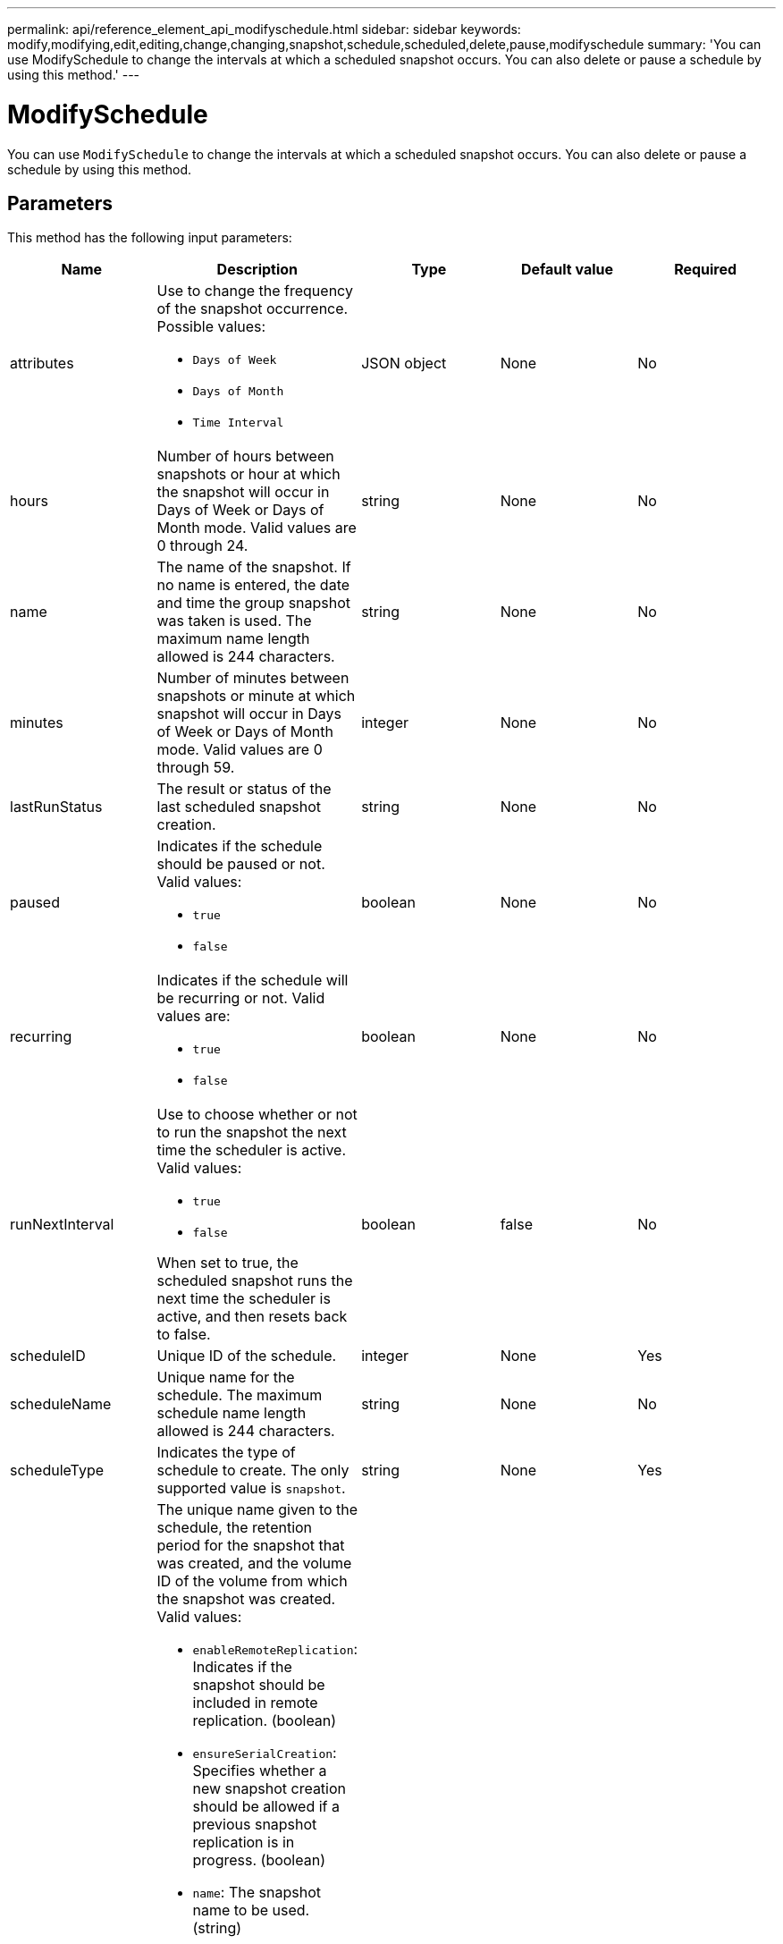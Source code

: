 ---
permalink: api/reference_element_api_modifyschedule.html
sidebar: sidebar
keywords: modify,modifying,edit,editing,change,changing,snapshot,schedule,scheduled,delete,pause,modifyschedule
summary: 'You can use ModifySchedule to change the intervals at which a scheduled snapshot occurs. You can also delete or pause a schedule by using this method.'
---

= ModifySchedule
:icons: font
:imagesdir: ../media/

[.lead]
You can use `ModifySchedule` to change the intervals at which a scheduled snapshot occurs. You can also delete or pause a schedule by using this method.

== Parameters

This method has the following input parameters:

[options="header"]
|===
|Name |Description |Type |Default value |Required
a|
attributes
a|
Use to change the frequency of the snapshot occurrence. Possible values:

* `Days of Week`
* `Days of Month`
* `Time Interval`

a|
JSON object
a|
None
a|
No
a|
hours
a|
Number of hours between snapshots or hour at which the snapshot will occur in Days of Week or Days of Month mode. Valid values are 0 through 24.
a|
string
a|
None
a|
No
a|
name
a|
The name of the snapshot. If no name is entered, the date and time the group snapshot was taken is used. The maximum name length allowed is 244 characters.
a|
string
a|
None
a|
No
a|
minutes
a|
Number of minutes between snapshots or minute at which snapshot will occur in Days of Week or Days of Month mode. Valid values are 0 through 59.
a|
integer
a|
None
a|
No

|lastRunStatus
|The result or status of the last scheduled snapshot creation.
|string
|None
|No

a|
paused
a|
Indicates if the schedule should be paused or not. Valid values:

* `true`
* `false`

a|
boolean
a|
None
a|
No
a|
recurring
a|
Indicates if the schedule will be recurring or not. Valid values are:

* `true`
* `false`

a|
boolean
a|
None
a|
No
a|
runNextInterval
a|
Use to choose whether or not to run the snapshot the next time the scheduler is active. Valid values:

* `true`
* `false`

When set to true, the scheduled snapshot runs the next time the scheduler is active, and then resets back to false.
a|
boolean
a|
false
a|
No
a|
scheduleID
a|
Unique ID of the schedule.
a|
integer
a|
None
a|
Yes
a|
scheduleName
a|
Unique name for the schedule. The maximum schedule name length allowed is 244 characters.
a|
string
a|
None
a|
No
a|
scheduleType
a|
Indicates the type of schedule to create. The only supported value is `snapshot`.
a|
string
a|
None
a|
Yes
a|
`scheduleInfo`
a|
The unique name given to the schedule, the retention period for the snapshot that was created, and the volume ID of the volume from which the snapshot was created. Valid values:

* `enableRemoteReplication`: Indicates if the snapshot should be included in remote replication. (boolean)
* `ensureSerialCreation`: Specifies whether a new snapshot creation should be allowed if a previous snapshot replication is in progress. (boolean)
* `name`: The snapshot name to be used. (string)
* `retention`: The amount of time the snapshot is retained. Depending on the time, it displays in one of the following formats:
** `fifo`: The snapshot is retained on a First-In-First-Out (FIFO) basis. If empty, the snapshot is retained forever. (string)
** HH:mm:ss 
* `volumeID`: The ID of the volume to be included in the snapshot. (integer)
* `volumes`: A list of volume IDs to be included in the group snapshot. (integer array)

a|
link:reference_element_api_schedule.html[schedule^]
a|
None
a|
No
a|
snapMirrorLabel
a|
The label used by SnapMirror software to specify the snapshot retention policy on a SnapMirror endpoint.
a|
string
a|
None
a|
No
a|
toBeDeleted
a|
Indicates if the schedule is marked for deletion. Valid values:

* `true`
* `false`

a|
boolean
a|
None
a|
No
a|
startingDate
a|
Indicates the date the first time the schedule began or will begin.
a|
ISO 8601 date string
a|
None
a|
No
a|
monthdays
a|
The days of the month that a snapshot will be made. Valid values are 1 through 31.
a|
integer array
a|
None
a|
Yes
a|
weekdays
a|
Day of the week the snapshot is to be created. The day of the week starts at Sunday with the value of 0 and an offset of 1.
a|
string
a|
None
a|
No
|===

== Return value

This method has the following return value:

|===
|Name |Description |Type
a|
schedule
a|
An object containing the modified schedule attributes.
a|
xref:reference_element_api_schedule.adoc[schedule]
|===

== Request example

----
{
  "method": "ModifySchedule",
  "params": {
    "scheduleName" : "Chicago",
    "scheduleID" : 3
    },
  "id": 1
}
----

== Response example

----
{
  "id": 1,
  "result": {
    "schedule": {
      "attributes": {
        "frequency": "Days Of Week"
            },
      "hasError": false,
      "hours": 5,
      "lastRunStatus": "Success",
      "lastRunTimeStarted": null,
      "minutes": 0,
      "monthdays": [],
      "paused": false,
      "recurring": true,
      "runNextInterval": false,
      "scheduleID": 3,
      "scheduleInfo": {
        "volumeID": "2"
            },
      "scheduleName": "Chicago",
      "scheduleType": "Snapshot",
      "startingDate": null,
      "toBeDeleted": false,
      "weekdays": [
        {
          "day": 2,
          "offset": 1
      }
      ]
    }
  }
}
----

== New since version

9.6
